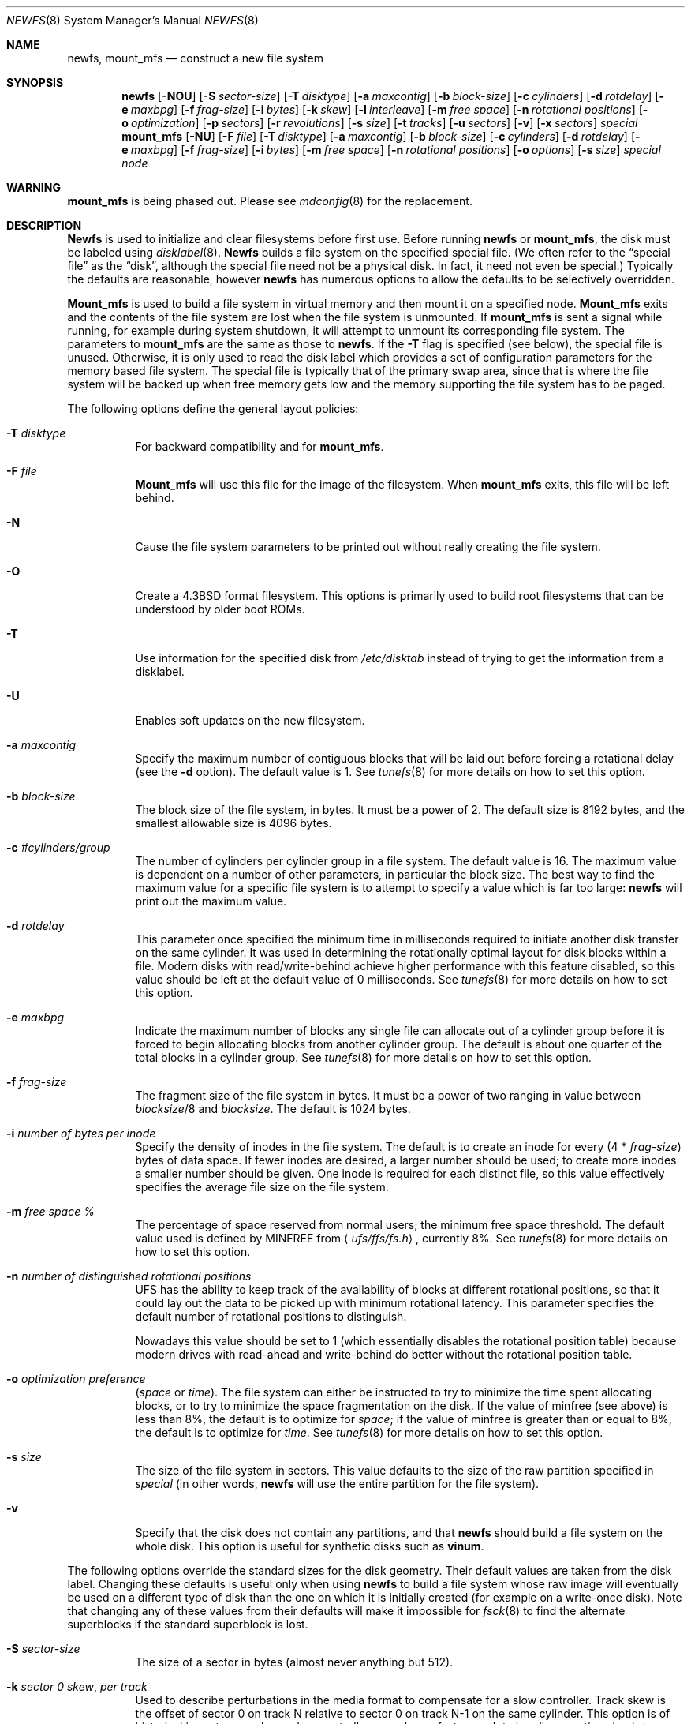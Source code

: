 .\" Copyright (c) 1983, 1987, 1991, 1993, 1994
.\"	The Regents of the University of California.  All rights reserved.
.\"
.\" Redistribution and use in source and binary forms, with or without
.\" modification, are permitted provided that the following conditions
.\" are met:
.\" 1. Redistributions of source code must retain the above copyright
.\"    notice, this list of conditions and the following disclaimer.
.\" 2. Redistributions in binary form must reproduce the above copyright
.\"    notice, this list of conditions and the following disclaimer in the
.\"    documentation and/or other materials provided with the distribution.
.\" 3. All advertising materials mentioning features or use of this software
.\"    must display the following acknowledgement:
.\"	This product includes software developed by the University of
.\"	California, Berkeley and its contributors.
.\" 4. Neither the name of the University nor the names of its contributors
.\"    may be used to endorse or promote products derived from this software
.\"    without specific prior written permission.
.\"
.\" THIS SOFTWARE IS PROVIDED BY THE REGENTS AND CONTRIBUTORS ``AS IS'' AND
.\" ANY EXPRESS OR IMPLIED WARRANTIES, INCLUDING, BUT NOT LIMITED TO, THE
.\" IMPLIED WARRANTIES OF MERCHANTABILITY AND FITNESS FOR A PARTICULAR PURPOSE
.\" ARE DISCLAIMED.  IN NO EVENT SHALL THE REGENTS OR CONTRIBUTORS BE LIABLE
.\" FOR ANY DIRECT, INDIRECT, INCIDENTAL, SPECIAL, EXEMPLARY, OR CONSEQUENTIAL
.\" DAMAGES (INCLUDING, BUT NOT LIMITED TO, PROCUREMENT OF SUBSTITUTE GOODS
.\" OR SERVICES; LOSS OF USE, DATA, OR PROFITS; OR BUSINESS INTERRUPTION)
.\" HOWEVER CAUSED AND ON ANY THEORY OF LIABILITY, WHETHER IN CONTRACT, STRICT
.\" LIABILITY, OR TORT (INCLUDING NEGLIGENCE OR OTHERWISE) ARISING IN ANY WAY
.\" OUT OF THE USE OF THIS SOFTWARE, EVEN IF ADVISED OF THE POSSIBILITY OF
.\" SUCH DAMAGE.
.\"
.\"     @(#)newfs.8	8.6 (Berkeley) 5/3/95
.\" $FreeBSD$
.\"
.Dd December 19, 2000
.Dt NEWFS 8
.Os BSD 4.2
.Sh NAME
.Nm newfs ,
.Nm mount_mfs
.Nd construct a new file system
.Sh SYNOPSIS
.Nm
.Op Fl NOU
.Op Fl S Ar sector-size
.Op Fl T Ar disktype
.Op Fl a Ar maxcontig
.Op Fl b Ar block-size
.Op Fl c Ar cylinders
.Op Fl d Ar rotdelay
.Op Fl e Ar maxbpg
.Op Fl f Ar frag-size
.Op Fl i Ar bytes
.Op Fl k Ar skew
.Op Fl l Ar interleave
.Op Fl m Ar free space
.Op Fl n Ar rotational positions
.Op Fl o Ar optimization
.Op Fl p Ar sectors
.Op Fl r Ar revolutions
.Op Fl s Ar size
.Op Fl t Ar tracks
.Op Fl u Ar sectors
.Op Fl v
.Op Fl x Ar sectors
.Ar special
.Nm mount_mfs
.Op Fl NU
.Op Fl F Ar file
.Op Fl T Ar disktype
.Op Fl a Ar maxcontig
.Op Fl b Ar block-size
.Op Fl c Ar cylinders
.Op Fl d Ar rotdelay
.Op Fl e Ar maxbpg
.Op Fl f Ar frag-size
.Op Fl i Ar bytes
.Op Fl m Ar free space
.Op Fl n Ar rotational positions
.Op Fl o Ar options
.Op Fl s Ar size
.Ar special node
.Sh WARNING
.Nm mount_mfs
is being phased out.
Please see
.Xr mdconfig 8
for the replacement.
.Sh DESCRIPTION
.Nm Newfs
is used to initialize and clear filesystems before first use.
Before running 
.Nm
or
.Nm mount_mfs ,
the disk must be labeled using 
.Xr disklabel 8 .
.Nm Newfs
builds a file system on the specified special file.
(We often refer to the
.Dq special file
as the
.Dq disk ,
although the special file need not be a physical disk.
In fact, it need not even be special.)
Typically the defaults are reasonable, however
.Nm
has numerous options to allow the defaults to be selectively overridden.
.Pp
.Nm Mount_mfs
is used to build a file system in virtual memory and then mount it
on a specified node.
.Nm Mount_mfs
exits and the contents of the file system are lost
when the file system is unmounted.
If
.Nm mount_mfs
is sent a signal while running,
for example during system shutdown,
it will attempt to unmount its
corresponding file system.
The parameters to
.Nm mount_mfs
are the same as those to
.Nm .
If the
.Fl T
flag is specified (see below), the special file is unused.
Otherwise, it is only used to read the disk label which provides
a set of configuration parameters for the memory based file system.
The special file is typically that of the primary swap area,
since that is where the file system will be backed up when
free memory gets low and the memory supporting
the file system has to be paged.
.Pp
The following options define the general layout policies:
.Bl -tag -width indent
.It Fl T Ar disktype
For backward compatibility and for
.Nm mount_mfs .
.It Fl F Ar file
.Nm Mount_mfs
will use this file for the image of the filesystem.  When
.Nm mount_mfs
exits, this file will be left behind.
.It Fl N
Cause the file system parameters to be printed out
without really creating the file system.
.It Fl O
Create a
.Bx 4.3
format filesystem.
This options is primarily used to build root filesystems
that can be understood by older boot ROMs.
.It Fl T
Use information for the specified disk from
.Pa /etc/disktab
instead of trying to get the information from a disklabel.
.It Fl U
Enables soft updates on the new filesystem.
.It Fl a Ar maxcontig
Specify the maximum number of contiguous blocks that will be
laid out before forcing a rotational delay (see the
.Fl d
option).
The default value is 1.
See
.Xr tunefs 8
for more details on how to set this option.
.It Fl b Ar block-size
The block size of the file system, in bytes.  It must be a power of 2.  The
default size is 8192 bytes, and the smallest allowable size is 4096 bytes.
.It Fl c Ar #cylinders/group
The number of cylinders per cylinder group in a file system.  The default value
is 16.  The maximum value is dependent on a number of other parameters, in
particular the block size.  The best way to find the maximum value for a
specific file system is to attempt to specify a value which is far too large:
.Nm
will print out the maximum value.
.It Fl d Ar rotdelay
This parameter once specified the minimum time in milliseconds required to
initiate another disk transfer on the same cylinder.  It was used in determining
the rotationally optimal layout for disk blocks within a file.  Modern disks
with read/write-behind achieve higher performance with this feature disabled, so
this value should be left at the default value of 0 milliseconds.  See
.Xr tunefs 8
for more details on how to set this option.
.It Fl e Ar maxbpg
Indicate the maximum number of blocks any single file can
allocate out of a cylinder group before it is forced to begin
allocating blocks from another cylinder group.
The default is about one quarter of the total blocks in a cylinder group.
See
.Xr tunefs 8
for more details on how to set this option.
.It Fl f Ar frag-size
The fragment size of the file system in bytes.  It must be a power of two
ranging in value between
.Ar blocksize Ns /8
and
.Ar blocksize .
The default is 1024 bytes.
.It Fl i Ar number of bytes per inode
Specify the density of inodes in the file system.
The default is to create an inode for every
.Pq 4 * Ar frag-size
bytes of data space.
If fewer inodes are desired, a larger number should be used;
to create more inodes a smaller number should be given.
One inode is required for each distinct file, so this value effectively
specifies the average file size on the file system.
.It Fl m Ar free space \&%
The percentage of space reserved from normal users; the minimum free
space threshold.
The default value used is 
defined by 
.Dv MINFREE
from
.Aq Pa ufs/ffs/fs.h ,
currently 8%.
See
.Xr tunefs 8
for more details on how to set this option.
.It Fl n Ar number of distinguished rotational positions
UFS has the ability to keep track of the availability of blocks at different
rotational positions, so that it could lay out the data to be picked up with
minimum rotational latency.  This parameter specifies the default number of
rotational positions to distinguish.
.Pp
Nowadays this value should be set to 1 (which essentially disables the
rotational position table) because modern drives with read-ahead and
write-behind do better without the rotational position table.
.It Fl o Ar optimization\ preference
.Pq Ar space No or Ar time .
The file system can either be instructed to try to minimize the time spent
allocating blocks, or to try to minimize the space fragmentation on the disk.
If the value of minfree (see above) is less than 8%,
the default is to optimize for
.Ar space ;
if the value of minfree is greater than or equal to 8%,
the default is to optimize for
.Ar time .
See
.Xr tunefs 8
for more details on how to set this option.
.It Fl s Ar size
The size of the file system in sectors.  This value defaults to the size of the
raw partition specified in
.Ar special 
(in other words,
.Nm
will use the entire partition for the file system).
.It Fl v
Specify that the disk does not contain any partitions, and that
.Nm
should build a file system on the whole disk.
This option is useful for synthetic disks such as
.Nm vinum .
.El
.Pp
The following options override the standard sizes for the disk geometry. 
Their default values are taken from the disk label.
Changing these defaults is useful only when using
.Nm
to build a file system whose raw image will eventually be used on a
different type of disk than the one on which it is initially created
(for example on a write-once disk).
Note that changing any of these values from their defaults will make
it impossible for 
.Xr fsck 8
to find the alternate superblocks if the standard superblock is lost.
.Bl -tag -width indent
.It Fl S Ar sector-size
The size of a sector in bytes (almost never anything but 512).
.It Fl k Ar sector \&0 skew , per track
Used to describe perturbations in the media format to compensate for
a slow controller.
Track skew is the offset of sector 0 on track N relative to sector 0
on track N-1 on the same cylinder.
This option is of historical importance only; modern controllers are always fast
enough to handle operations back-to-back.
.It Fl l Ar hardware sector interleave
Used to describe perturbations in the media format to compensate for
a slow controller.
Interleave is physical sector interleave on each track,
specified as the denominator of the ratio:
.Dl sectors read/sectors passed over
Thus an interleave of 1/1 implies contiguous layout, while 1/2 implies
logical sector 0 is separated by one sector from logical sector 1.
This option is of historical importance only; the physical sector layout of
modern disks is not visible from outside.
.It Fl p Ar spare sectors per track
Spare sectors (bad sector replacements) are physical sectors that occupy
space at the end of each track.
They are not counted as part of the sectors/track
.Pq Fl u
since they are not available to the file system for data allocation.
This option is of historical importance only.  Modern disks perform their own
bad sector allocation.
.It Fl r Ar revolutions/minute
The speed of the disk in revolutions per minute.  This value is no longer of
interest, since all the parameters which depend on it are usually disabled.
.It Fl t Ar #tracks/cylinder
The number of tracks/cylinder available for data allocation by the file
system.
The default is 1.
If zero is specified, the value from the disklabel will be used.
.It Fl u Ar sectors/track
The number of sectors per track available for data allocation by the file
system.
The default is 4096.
If zero is specified, the value from the disklabel will be used.
This does not include sectors reserved at the end of each track for bad
block replacement (see the
.Fl p
option).
.It Fl x Ar spare sectors per cylinder
Spare sectors (bad sector replacements) are physical sectors that occupy
space at the end of the last track in the cylinder.
They are deducted from the sectors/track
.Pq Fl u
of the last track of each cylinder since they are not available to the file
system for data allocation.
This option is of historical importance only.  Modern disks perform their own
bad sector allocation.
.El
.Pp
The options to the
.Nm mount_mfs
command are as described for the
.Nm
command, except for the
.Fl o
option.
.Pp
That option is as follows:
.Bl -tag -width indent
.It Fl o
Options are specified with a
.Fl o
flag followed by a comma separated string of options.
See the
.Xr mount 8
man page for possible options and their meanings.
.El
.Sh EXAMPLES
.Pp
.Dl newfs -b 16384 -f 4096 -c 100 /dev/ad3s1a
.Pp
Creates a new ufs file system on
.Pa ad3s1a .
.Nm
will use a block size of 16384 bytes, a fragement size of 4096 bytes
and have 100 cylinders per cylinder group rather than the defaults.
These values are tend to produce better performance than the defaults
for file systems larger than about 5 gigabytes.
.Pp
.Dl mount_mfs -s 131072 -o nosuid,nodev /dev/da0s1b /tmp
.Pp
Mount a 64 MB large memory file system on
.Pa /tmp ,
with
.Xr mount 8
options
.Ar nosuid
and
.Ar nodev .
.Sh SEE ALSO
.Xr fdformat 1 ,
.Xr disktab 5 ,
.Xr fs 5 ,
.Xr camcontrol 8 ,
.Xr disklabel 8 ,
.Xr diskpart 8 ,
.Xr dumpfs 8 ,
.Xr fsck 8 ,
.Xr mount 8 ,
.Xr tunefs 8 ,
.Xr vinum 8
.Rs
.%A M. McKusick
.%A W. Joy
.%A S. Leffler
.%A R. Fabry
.%T A Fast File System for UNIX
.%J ACM Transactions on Computer Systems 2
.%V 3
.%P pp 181-197
.%D August 1984
.%O (reprinted in the BSD System Manager's Manual)
.Re
.Sh HISTORY
The
.Nm
command appeared in
.Bx 4.2 .
